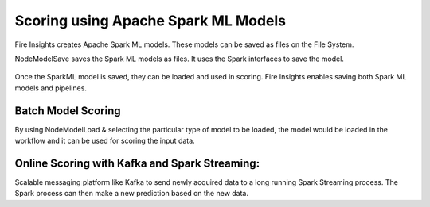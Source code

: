 Scoring using Apache Spark ML Models
===========================

Fire Insights creates Apache Spark ML models. These models can be saved as files on the File System.

NodeModelSave saves the Spark ML models as files. It uses the Spark interfaces to save the model.

.. figure:: ../../../_assets/model/SparkMLModelSave.png
   :alt: SaveML Model
   :width: 80%

Once the SparkML model is saved, they can be loaded and used in scoring. Fire Insights enables saving both Spark ML models and pipelines.

Batch Model Scoring
--------------------

By using NodeModelLoad & selecting the particular type of model to be loaded, the model would be loaded in the workflow and it can be used for scoring the input data.

.. figure:: ../../../_assets/model/SparkMLModelScore.png
   :alt: LoadML Model & Score
   :width: 80%

Online Scoring with Kafka and Spark Streaming:
---------------------------------------------

Scalable messaging platform like Kafka to send newly acquired data to a long running Spark Streaming process. The Spark process can then make a new prediction based on the new data.


